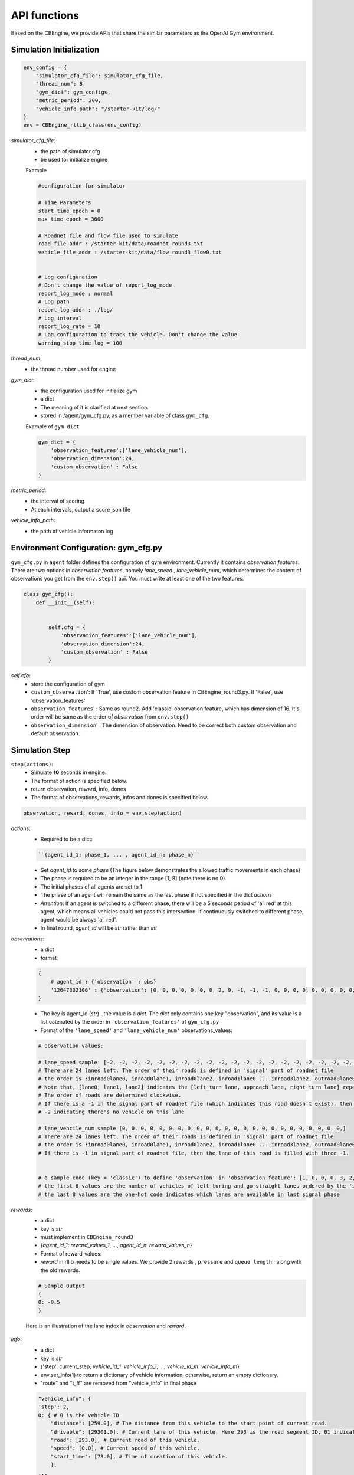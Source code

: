 .. _APIs:

API functions
=======================
Based on the CBEngine, we provide APIs that share the similar parameters as the OpenAI Gym environment. 


=============================
Simulation Initialization
=============================
.. code-block:: python

    env_config = {
        "simulator_cfg_file": simulator_cfg_file,
        "thread_num": 8,
        "gym_dict": gym_configs,
        "metric_period": 200,
        "vehicle_info_path": "/starter-kit/log/"
    }
    env = CBEngine_rllib_class(env_config)

`simulator_cfg_file`:
    - the path of simulator.cfg
    - be used for initialize engine


    Example

    .. code-block::

        #configuration for simulator

        # Time Parameters
        start_time_epoch = 0
        max_time_epoch = 3600

        # Roadnet file and flow file used to simulate
        road_file_addr : /starter-kit/data/roadnet_round3.txt
        vehicle_file_addr : /starter-kit/data/flow_round3_flow0.txt


        # Log configuration
        # Don't change the value of report_log_mode
        report_log_mode : normal
        # Log path
        report_log_addr : ./log/
        # Log interval
        report_log_rate = 10
        # Log configuration to track the vehicle. Don't change the value
        warning_stop_time_log = 100



`thread_num`:
    - the thread number used for engine

`gym_dict`:
    - the configuration used for initialize gym
    - a dict
    - The meaning of it is clarified at next section.
    - stored in /agent/gym_cfg.py, as a member variable of class ``gym_cfg``.

    Example of ``gym_dict``

    .. code-block::

        gym_dict = {
            'observation_features':['lane_vehicle_num'],
            'observation_dimension':24,
            'custom_observation' : False
        }

`metric_period`:
    - the interval of scoring
    - At each intervals, output a score json file

`vehicle_info_path`:
    - the path of vehicle informaton log

============================================
Environment Configuration: gym_cfg.py
============================================

``gym_cfg.py`` in ``agent`` folder defines the configuration of gym environment. Currently it contains `observation features`. There are two options in `observation features`, namely `lane_speed` , `lane_vehicle_num`, which determines the content of observations you get from the ``env.step()`` api. You must write at least one of the two features.

.. code-block:: python

    class gym_cfg():
        def __init__(self):


            self.cfg = {
                'observation_features':['lane_vehicle_num'],
                'observation_dimension':24,
                'custom_observation' : False
            }


`self.cfg`:
    - store the configuration of gym

    - ``custom_observation``': If 'True', use costom observation feature in CBEngine_round3.py. If 'False', use 'observation_features'

    - ``observation_features``' : Same as round2. Add 'classic' observation feature, which has dimension of 16. It's order will be same as the order of `observation` from ``env.step()``

    - ``observation_dimension``' : The dimension of observation. Need to be correct both custom observation and default observation.


===================
Simulation Step
===================


``step(actions)``:
    - Simulate **10** seconds in engine.
    - The format of action is specified below.
    - return observation, reward, info, dones
    - The format of observations, rewards, infos and dones is specified below.


.. code-block:: python

    observation, reward, dones, info = env.step(action)


`actions`:
    - Required to be a dict:

    .. code-block::

        ``{agent_id_1: phase_1, ... , agent_id_n: phase_n}``

    - Set `agent_id` to some `phase` (The figure below demonstrates the allowed traffic movements in each phase)
    - The phase is required to be an integer in the range [1, 8] (note there is no 0)
    - The initial phases of all agents are set to 1
    - The phase of an agent will remain the same as the last phase if not specified in the dict `actions`
    - `Attention`: If an agent is switched to a different phase, there will be a 5 seconds period of 'all red' at this agent, which means all vehicles could not pass this intersection. If continuously switched to different phase, agent would be always 'all red'.
    - In final round, `agent_id` will be `str` rather than `int`

`observations`:
    - a dict
    - format:

    .. code-block:: python

        {
            # agent_id : {'observation' : obs}
            '12647332106' : {'observation': [0, 0, 0, 0, 0, 0, 0, 2, 0, -1, -1, -1, 0, 0, 0, 0, 0, 0, 0, 0, 0, -1, -1, -1]}
        }

    - The key is agent_id (`str`) , the value is a `dict`. The `dict` only contains one key "observation", and its value is a list catenated by the order in ``'observation_features'`` of ``gym_cfg.py``

    - Format of the ``'lane_speed'`` and ``'lane_vehicle_num'`` observations_values:

    .. code-block::

        # observation values:

        # lane_speed sample: [-2, -2, -2, -2, -2, -2, -2, -2, -2, -2, -2, -2, -2, -2, -2, -2, -2, -2, -2, -2, -2, -2, -2, -2]
        # There are 24 lanes left. The order of their roads is defined in 'signal' part of roadnet file
        # the order is :inroad0lane0, inroad0lane1, inroad0lane2, inroad1lane0 ... inroad3lane2, outroad0lane0, outroad0lane1 ...
        # Note that, [lane0, lane1, lane2] indicates the [left_turn lane, approach lane, right_turn lane] repespectively of the corresponding road.
        # The order of roads are determined clockwise.
        # If there is a -1 in the signal part of roadnet file (which indicates this road doesn't exist), then the returned observation of the corresponding lanes on this road are also 3 -1s.
        # -2 indicating there's no vehicle on this lane

        # lane_vehcile_num sample [0, 0, 0, 0, 0, 0, 0, 0, 0, 0, 0, 0, 0, 0, 0, 0, 0, 0, 0, 0, 0, 0, 0, 0,]
        # There are 24 lanes left. The order of their roads is defined in 'signal' part of roadnet file
        # the order is :inroad0lane0, inroad0lane1, inroad0lane2, inroad1lane0 ... inroad3lane2, outroad0lane0, outroad0lane1 ...
        # If there is -1 in signal part of roadnet file, then the lane of this road is filled with three -1.


        # a sample code (key = 'classic') to define 'observation' in 'observation_feature': [1, 0, 0, 0, 3, 2, 1, 4, 1, 0, 0, 0, 1, 0, 0, 0]
        # the first 8 values are the number of vehicles of left-turing and go-straight lanes ordered by the 'signal' part of roadnet file
        # the last 8 values are the one-hot code indicates which lanes are available in last signal phase


`rewards`:
    - a dict
    - key is `str`
    - must implement in ``CBEngine_round3``
    - {`agent_id_1`: `reward_values_1`, ..., `agent_id_n`: `reward_values_n`}
    - Format of reward_values:
    - `reward` in rllib needs to be single values. We provide 2 rewards , ``pressure`` and ``queue length`` , along with the old rewards.

    .. code-block::

        # Sample Output
        {
        0: -0.5
        }

    Here is an illustration of the lane index in `observation` and `reward`.

        .. figure:: https://raw.githubusercontent.com/CityBrainChallenge/KDDCup2021-CityBrainChallenge/main/images/roadnet_lanes.png
            :align: center


`info`:
    - a dict
    - key is `str`
    - {'step': current_step, `vehicle_id_1`: `vehicle_info_1`, ..., `vehicle_id_m`: `vehicle_info_m`}
    - env.set_info(1) to return a dictionary of vehicle information, otherwise, return an empty dictionary.
    - "route" and "t_ff" are removed from "vehicle_info" in final phase 


    .. code-block::

        "vehicle_info": {
        'step': 2,
        0: { # 0 is the vehicle ID
            "distance": [259.0], # The distance from this vehicle to the start point of current road.
            "drivable": [29301.0], # Current lane of this vehicle. Here 293 is the road segment ID, 01 indicates the middle lane (00 and 02 indicate inner and outer lanes respectively)
            "road": [293.0], # Current road of this vehicle.
            "speed": [0.0], # Current speed of this vehicle.
            "start_time": [73.0], # Time of creation of this vehicle.
            },
        ...
        }

`dones`:
    - a dict
    - {`agent_id_1`: `bool_value_1`, ..., `agent_id_n`: `bool_value_n`}
    - Indicating whether the simulation of an agent is ended.

==================
Simulation Reset
==================


``reset``:
    - Reset the simulation
    - return a dict: observation
    - reset the engine

.. code-block:: python

    observation = env.reset()


==================
Other interface
==================

The following interfaces of simulation environment are also provided:

``set_warning(flag)``:
    - `env.set_warning(0)`: set flag as False to turn off the warning of invalid phases. The warning will be issued if a green phase to an inexistent lane.

``set_log(flag)``:
    - `env.set_log(0)`: set flag as False to turn off logs for a faster speed when training. Note that the score function will not work if the logging is turned off.

``set_ui(flag)``:
    - `env.set_ui(0)`: set flag as False to turn off visualization logs for a faster speed when training.

``set_info(flag)``:
    - `env.set_info(0)`: set flag as False to make `info` that returned from `env.step` to be None, which can make training faster.
